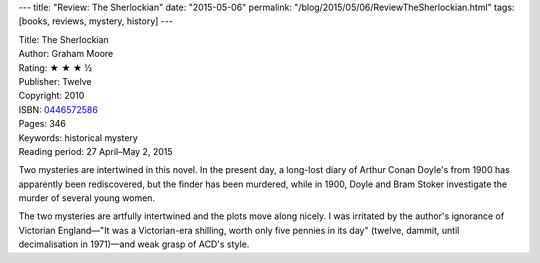 ---
title: "Review: The Sherlockian"
date: "2015-05-06"
permalink: "/blog/2015/05/06/ReviewTheSherlockian.html"
tags: [books, reviews, mystery, history]
---



.. image:: https://images-na.ssl-images-amazon.com/images/P/0446572586.01.MZZZZZZZ.jpg
    :alt: The Sherlockian
    :target: https://www.amazon.com/dp/0446572586/?tag=georgvreill-20
    :class: right-float

| Title: The Sherlockian
| Author: Graham Moore
| Rating: ★ ★ ★ ½
| Publisher: Twelve
| Copyright: 2010
| ISBN: `0446572586 <https://www.amazon.com/dp/0446572586/?tag=georgvreill-20>`_
| Pages: 346
| Keywords: historical mystery
| Reading period: 27 April–May 2, 2015

Two mysteries are intertwined in this novel.
In the present day, a long-lost diary of Arthur Conan Doyle's from 1900
has apparently been rediscovered,
but the finder has been murdered,
while in 1900, Doyle and Bram Stoker investigate the murder of several young women.

The two mysteries are artfully intertwined and the plots move along nicely.
I was irritated by the author's ignorance of Victorian England—\
"It was a Victorian-era shilling, worth only five pennies in its day"
(twelve, dammit, until decimalisation in 1971)—\
and weak grasp of ACD's style.

.. _permalink:
    /blog/2015/05/06/ReviewTheSherlockian.html
